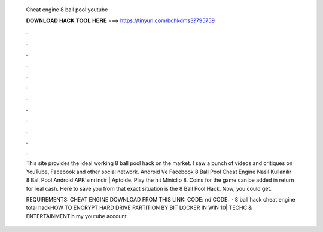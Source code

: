   Cheat engine 8 ball pool youtube
  
  
  
  𝐃𝐎𝐖𝐍𝐋𝐎𝐀𝐃 𝐇𝐀𝐂𝐊 𝐓𝐎𝐎𝐋 𝐇𝐄𝐑𝐄 ===> https://tinyurl.com/bdhkdms3?795759
  
  
  
  .
  
  
  
  .
  
  
  
  .
  
  
  
  .
  
  
  
  .
  
  
  
  .
  
  
  
  .
  
  
  
  .
  
  
  
  .
  
  
  
  .
  
  
  
  .
  
  
  
  .
  
  This site provides the ideal working 8 ball pool hack on the market. I saw a bunch of videos and critiques on YouTube, Facebook and other social network. Android Ve Facebook 8 Ball Pool Cheat Engine Nasıl Kullanılır 8 Ball Pool Android APK'sını indir | Aptoide. Play the hit Miniclip 8. Coins for the game can be added in return for real cash. Here to save you from that exact situation is the 8 Ball Pool Hack. Now, you could get.
  
  REQUIREMENTS: CHEAT ENGINE DOWNLOAD FROM THIS LINK:  CODE: nd CODE:   · 8 ball hack cheat engine total hackHOW TO ENCRYPT HARD DRIVE PARTITION BY BIT LOCKER IN WIN 10| TECHC & ENTERTAINMENTin my youtube account
